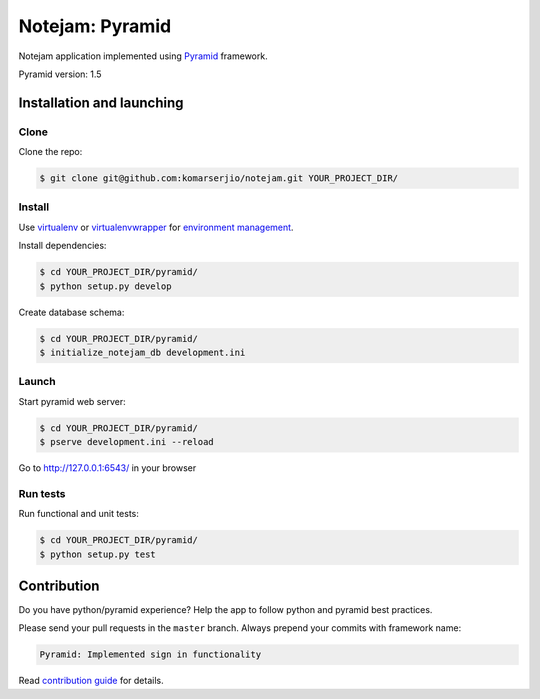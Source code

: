 ****************
Notejam: Pyramid
****************

Notejam application implemented using `Pyramid <http://www.pylonsproject.org/>`_ framework.

Pyramid version: 1.5

==========================
Installation and launching
==========================

-----
Clone
-----

Clone the repo:

.. code-block:: bash

    $ git clone git@github.com:komarserjio/notejam.git YOUR_PROJECT_DIR/

-------
Install
-------

Use `virtualenv <http://www.virtualenv.org>`_ or `virtualenvwrapper <http://virtualenvwrapper.readthedocs.org/>`_
for `environment management <http://docs.python-guide.org/en/latest/dev/virtualenvs/>`_.

Install dependencies:

.. code-block:: bash

    $ cd YOUR_PROJECT_DIR/pyramid/
    $ python setup.py develop

Create database schema:

.. code-block:: bash

    $ cd YOUR_PROJECT_DIR/pyramid/
    $ initialize_notejam_db development.ini

------
Launch
------

Start pyramid web server:

.. code-block:: bash

    $ cd YOUR_PROJECT_DIR/pyramid/
    $ pserve development.ini --reload

Go to http://127.0.0.1:6543/ in your browser

---------
Run tests
---------

Run functional and unit tests:

.. code-block:: bash

    $ cd YOUR_PROJECT_DIR/pyramid/
    $ python setup.py test

============
Contribution
============

Do you have python/pyramid experience? Help the app to follow python and pyramid best practices.

Please send your pull requests in the ``master`` branch.
Always prepend your commits with framework name:

.. code-block:: bash

    Pyramid: Implemented sign in functionality

Read `contribution guide <https://github.com/komarserjio/notejam/blob/master/contribute.rst>`_ for details.
